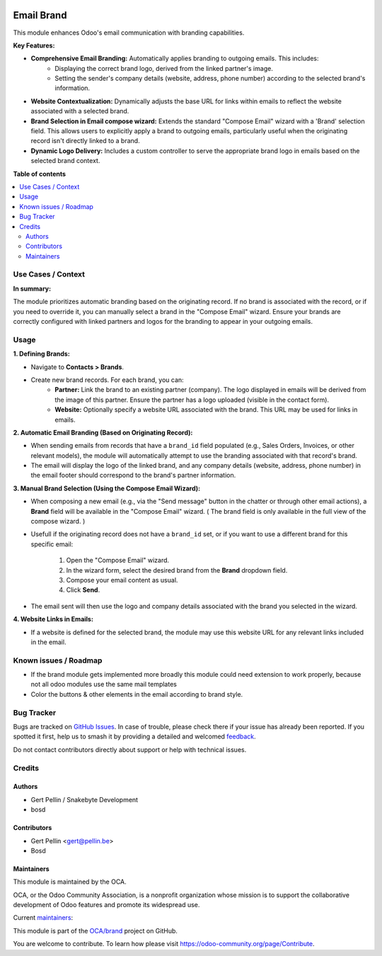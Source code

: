 .. image:: https://odoo-community.org/readme-banner-image
   :target: https://odoo-community.org/get-involved?utm_source=readme
   :alt: Odoo Community Association

===========
Email Brand
===========

.. 
   !!!!!!!!!!!!!!!!!!!!!!!!!!!!!!!!!!!!!!!!!!!!!!!!!!!!
   !! This file is generated by oca-gen-addon-readme !!
   !! changes will be overwritten.                   !!
   !!!!!!!!!!!!!!!!!!!!!!!!!!!!!!!!!!!!!!!!!!!!!!!!!!!!
   !! source digest: sha256:36a12dc30b002bf01172bc916811fad88eb69e2804e8ea4b2d39969ee58a8ed7
   !!!!!!!!!!!!!!!!!!!!!!!!!!!!!!!!!!!!!!!!!!!!!!!!!!!!

.. |badge1| image:: https://img.shields.io/badge/maturity-Beta-yellow.png
    :target: https://odoo-community.org/page/development-status
    :alt: Beta
.. |badge2| image:: https://img.shields.io/badge/license-AGPL--3-blue.png
    :target: http://www.gnu.org/licenses/agpl-3.0-standalone.html
    :alt: License: AGPL-3
.. |badge3| image:: https://img.shields.io/badge/github-OCA%2Fbrand-lightgray.png?logo=github
    :target: https://github.com/OCA/brand/tree/15.0/mail_brand
    :alt: OCA/brand
.. |badge4| image:: https://img.shields.io/badge/weblate-Translate%20me-F47D42.png
    :target: https://translation.odoo-community.org/projects/brand-15-0/brand-15-0-mail_brand
    :alt: Translate me on Weblate
.. |badge5| image:: https://img.shields.io/badge/runboat-Try%20me-875A7B.png
    :target: https://runboat.odoo-community.org/builds?repo=OCA/brand&target_branch=15.0
    :alt: Try me on Runboat

|badge1| |badge2| |badge3| |badge4| |badge5|

This module enhances Odoo's email communication with branding capabilities.

**Key Features:**

* **Comprehensive Email Branding:** Automatically applies branding to outgoing emails. This includes:
    * Displaying the correct brand logo, derived from the linked partner's image.
    * Setting the sender's company details (website, address, phone number) according to the selected brand's information.
* **Website Contextualization:** Dynamically adjusts the base URL for links within emails to reflect the website associated with a selected brand.
* **Brand Selection in Email compose wizard:** Extends the standard "Compose Email" wizard with a 'Brand' selection field. This allows users to explicitly apply a brand to outgoing emails, particularly useful when the originating record isn't directly linked to a brand.
* **Dynamic Logo Delivery:** Includes a custom controller to serve the appropriate brand logo in emails based on the selected brand context.

**Table of contents**

.. contents::
   :local:

Use Cases / Context
===================

**In summary:**

The module prioritizes automatic branding based on the originating record.
If no brand is associated with the record, or if you need to override it, you can manually select a brand in the "Compose Email" wizard.
Ensure your brands are correctly configured with linked partners and logos for the branding to appear in your outgoing emails.

Usage
=====

**1. Defining Brands:**

* Navigate to **Contacts > Brands**.
* Create new brand records. For each brand, you can:
    * **Partner:** Link the brand to an existing partner (company). The logo displayed in emails will be derived from the image of this partner. Ensure the partner has a logo uploaded (visible in the contact form).
    * **Website:** Optionally specify a website URL associated with the brand. This URL may be used for links in emails.

**2. Automatic Email Branding (Based on Originating Record):**

* When sending emails from records that have a ``brand_id`` field populated (e.g., Sales Orders, Invoices, or other relevant models), the module will automatically attempt to use the branding associated with that record's brand.
* The email will display the logo of the linked brand, and any company details (website, address, phone number) in the email footer should correspond to the brand's partner information.

**3. Manual Brand Selection (Using the Compose Email Wizard):**

* When composing a new email (e.g., via the "Send message" button in the chatter or through other email actions), a **Brand** field will be available in the "Compose Email" wizard.
  ( The brand field is only available in the full view of the compose wizard. )
* Usefull if the originating record does not have a ``brand_id`` set, or if you want to use a different brand for this specific email:

    1.  Open the "Compose Email" wizard.
    2.  In the wizard form, select the desired brand from the **Brand** dropdown field.
    3.  Compose your email content as usual.
    4.  Click **Send**.

* The email sent will then use the logo and company details associated with the brand you selected in the wizard.

**4. Website Links in Emails:**

* If a website is defined for the selected brand, the module may use this website URL for any relevant links included in the email.

Known issues / Roadmap
======================

- If the brand module gets implemented more broadly this module could need extension to work properly, because not all
  odoo modules use the same mail templates
- Color the buttons & other elements in the email according to brand style.


Bug Tracker
===========

Bugs are tracked on `GitHub Issues <https://github.com/OCA/brand/issues>`_.
In case of trouble, please check there if your issue has already been reported.
If you spotted it first, help us to smash it by providing a detailed and welcomed
`feedback <https://github.com/OCA/brand/issues/new?body=module:%20mail_brand%0Aversion:%2015.0%0A%0A**Steps%20to%20reproduce**%0A-%20...%0A%0A**Current%20behavior**%0A%0A**Expected%20behavior**>`_.

Do not contact contributors directly about support or help with technical issues.

Credits
=======

Authors
~~~~~~~

* Gert Pellin / Snakebyte Development
* bosd

Contributors
~~~~~~~~~~~~

* Gert Pellin <gert@pellin.be>
* Bosd

Maintainers
~~~~~~~~~~~

This module is maintained by the OCA.

.. image:: https://odoo-community.org/logo.png
   :alt: Odoo Community Association
   :target: https://odoo-community.org

OCA, or the Odoo Community Association, is a nonprofit organization whose
mission is to support the collaborative development of Odoo features and
promote its widespread use.

.. |maintainer-switch87| image:: https://github.com/switch87.png?size=40px
    :target: https://github.com/switch87
    :alt: switch87
.. |maintainer-bosd| image:: https://github.com/bosd.png?size=40px
    :target: https://github.com/bosd
    :alt: bosd

Current `maintainers <https://odoo-community.org/page/maintainer-role>`__:

|maintainer-switch87| |maintainer-bosd| 

This module is part of the `OCA/brand <https://github.com/OCA/brand/tree/15.0/mail_brand>`_ project on GitHub.

You are welcome to contribute. To learn how please visit https://odoo-community.org/page/Contribute.
